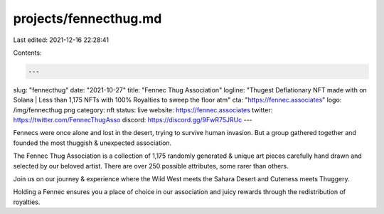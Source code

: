 projects/fennecthug.md
======================

Last edited: 2021-12-16 22:28:41

Contents:

.. code-block:: md

    ---
slug: "fennecthug"
date: "2021-10-27"
title: "Fennec Thug Association"
logline: "Thugest Deflationary NFT made with on Solana | Less than 1,175 NFTs with 100% Royalties to sweep the floor atm"
cta: "https://fennec.associates"
logo: /img/fennecthug.png
category: nft
status: live
website: https://fennec.associates
twitter: https://twitter.com/FennecThugAsso
discord: https://discord.gg/9FwR75JRUc
---

Fennecs were once alone and lost in the desert, trying to survive human invasion. But a group gathered together and founded the most thuggish & unexpected association.

The Fennec Thug Association is a collection of 1,175 randomly generated & unique art pieces carefully hand drawn and selected by our beloved artist. There are over 250 possible attributes, some rarer than others.

Join us on our journey & experience where the Wild West meets the Sahara Desert and Cuteness meets Thuggery.

Holding a Fennec ensures you a place of choice in our association and juicy rewards through the redistribution of royalties.


